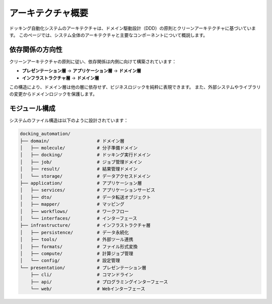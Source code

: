 ====================
アーキテクチャ概要
====================

ドッキング自動化システムのアーキテクチャは、ドメイン駆動設計（DDD）の原則とクリーンアーキテクチャに基づいています。
このページでは、システム全体のアーキテクチャと主要なコンポーネントについて概説します。

依存関係の方向性
==============

クリーンアーキテクチャの原則に従い、依存関係は内側に向けて構築されています：

* **プレゼンテーション層** → **アプリケーション層** → **ドメイン層**
* **インフラストラクチャ層** → **ドメイン層**

この構造により、ドメイン層は他の層に依存せず、ビジネスロジックを純粋に表現できます。
また、外部システムやライブラリの変更からドメインロジックを保護します。

モジュール構成
===========

システムのファイル構造は以下のように設計されています：

.. code-block:: text

    docking_automation/
    ├── domain/                  # ドメイン層
    │   ├── molecule/            # 分子準備ドメイン
    │   ├── docking/             # ドッキング実行ドメイン
    │   ├── job/                 # ジョブ管理ドメイン
    │   ├── result/              # 結果管理ドメイン
    │   └── storage/             # データアクセスドメイン
    ├── application/             # アプリケーション層
    │   ├── services/            # アプリケーションサービス
    │   ├── dto/                 # データ転送オブジェクト
    │   ├── mapper/              # マッピング
    │   ├── workflows/           # ワークフロー
    │   └── interfaces/          # インターフェース
    ├── infrastructure/          # インフラストラクチャ層
    │   ├── persistence/         # データ永続化
    │   ├── tools/               # 外部ツール連携
    │   ├── formats/             # ファイル形式変換
    │   ├── compute/             # 計算ジョブ管理
    │   └── config/              # 設定管理
    └── presentation/            # プレゼンテーション層
        ├── cli/                 # コマンドライン
        ├── api/                 # プログラミングインターフェース
        └── web/                 # Webインターフェース